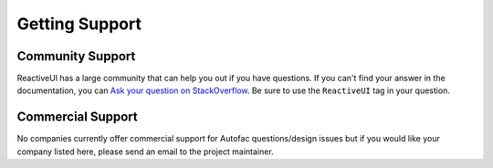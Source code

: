===============
Getting Support
===============

Community Support
=================

ReactiveUI has a large community that can help you out if you have questions. If you can't find your answer in the documentation, you can `Ask your question on StackOverflow <http://stackoverflow.com/questions/tagged/reactiveui>`_. Be sure to use the ``ReactiveUI`` tag in your question.

Commercial Support
==================

No companies currently offer commercial support for Autofac questions/design issues but if you would like your company listed here, please send an email to the project maintainer.
